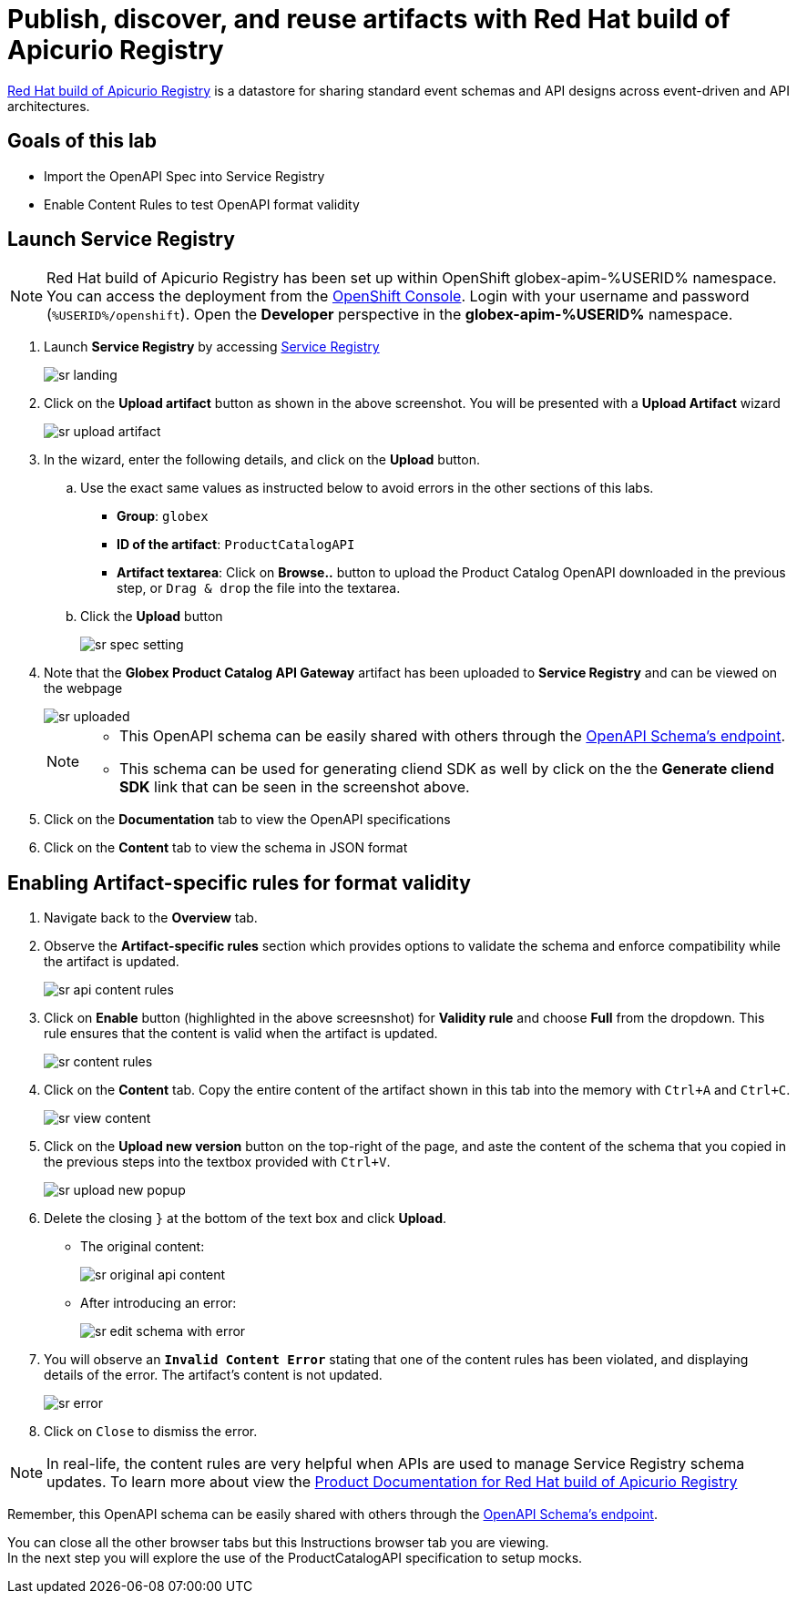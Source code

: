 :imagesdir: ../assets/images
= Publish, discover, and reuse artifacts with Red Hat build of Apicurio Registry

https://access.redhat.com/documentation/en-us/red_hat_build_of_apicurio_registry[Red Hat build of Apicurio Registry^, window=_blank] is a datastore for sharing standard event schemas and API designs across event-driven and API architectures. 

== Goals of this lab
* Import the OpenAPI Spec into Service Registry
* Enable Content Rules to test OpenAPI format validity

== Launch Service Registry

[NOTE]
====
Red Hat build of Apicurio Registry has been set up within OpenShift globex-apim-%USERID% namespace. You can access the deployment from the link:https://console-openshift-console.%SUBDOMAIN%/topology/ns/globex-apim-%USERID%?view=graph[OpenShift Console^,role=external,window=console]. Login with your username and password (`%USERID%/openshift`). Open the *Developer* perspective in the *globex-apim-%USERID%* namespace.
====


. Launch *Service Registry* by accessing https://service-registry-%USERID%.%SUBDOMAIN%/ui/[Service Registry^, window="service_registry_url"]

+
image::sr-landing.png[]
. Click on the *Upload artifact* button as shown in the above screenshot. You will be presented with a *Upload Artifact* wizard 
+
image::sr-upload-artifact.png[]

. In the wizard, enter the following details, and click on the *Upload* button. 
.. Use the exact same values as instructed below to avoid errors in the other sections of this labs.
+
- *Group*: `globex`
- *ID of the artifact*:  `ProductCatalogAPI`
- *Artifact textarea*: Click on *Browse..* button to upload the Product Catalog OpenAPI downloaded in the previous step, or `Drag & drop` the file into the textarea.
.. Click the *Upload* button
+
image::sr-spec-setting.png[]

. Note that the *Globex Product Catalog API Gateway* artifact has been uploaded to *Service Registry* and can be viewed on the webpage
+
image::sr-uploaded.png[]
+
[NOTE]
====
* This OpenAPI schema can be easily shared with others through the https://service-registry-%USERID%.%SUBDOMAIN%/apis/registry/v2/groups/globex/artifacts/ProductCatalogAPI[OpenAPI Schema's endpoint^].
* This schema can be used for generating cliend SDK as well by click on the the *Generate cliend SDK* link that can be seen in the screenshot above.
====

. Click on the *Documentation* tab to view the OpenAPI specifications 
. Click on the *Content* tab to view the schema in JSON format

== Enabling Artifact-specific rules for format validity
. Navigate back to the *Overview* tab.

. Observe the *Artifact-specific rules* section which provides options to validate the schema and enforce compatibility while the artifact is updated.
+
image::sr-api-content-rules.png[] 

. Click on *Enable* button (highlighted in the above screesnshot) for *Validity rule* and choose *Full* from the dropdown. This rule ensures that the content is valid when the artifact is updated.
+
image::sr-content-rules.png[]

. Click on the *Content* tab. Copy the entire content of the artifact shown in this tab into the memory with `Ctrl+A` and `Ctrl+C`.
+
image::sr-view-content.png[]

. Click on the *Upload new version* button on the top-right of the page, and  aste the content of the schema that you copied in the previous steps into the textbox provided with `Ctrl+V`. 
+
image::sr-upload-new-popup.png[] 

. Delete the closing `}` at the bottom of the text box and click *Upload*.
+
* The original content:
+
image::sr-original-api-content.png[] 
* After introducing an error:
+
image::sr-edit-schema-with-error.png[]

. You will observe an `*Invalid Content Error*` stating that one of the content rules has been violated, and displaying details of the error. The artifact's content is not updated.
+
image::sr-error.png[]

. Click on `Close` to dismiss the error.

[NOTE]
====
In real-life, the content rules are very helpful when APIs are used to manage Service Registry schema updates. To learn more about view the  https://access.redhat.com/documentation/en-us/red_hat_build_of_apicurio_registry[Product Documentation for Red Hat build of Apicurio Registry^, window=product-page]
====

Remember, this OpenAPI schema can be easily shared with others through the https://service-registry-%USERID%.%SUBDOMAIN%/apis/registry/v2/groups/globex/artifacts/ProductCatalogAPI[OpenAPI Schema's endpoint^]. 


You can close all the other browser tabs but this Instructions browser tab you are viewing. +
In the next step you will explore the use of the ProductCatalogAPI specification to setup mocks.
